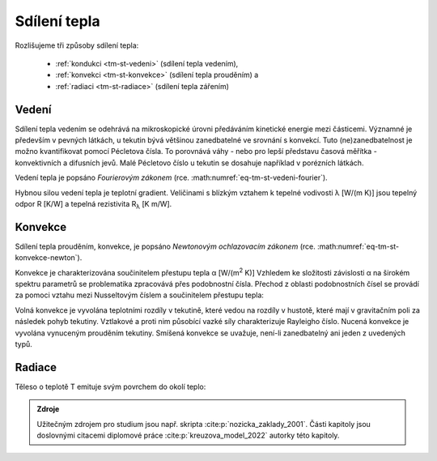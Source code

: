 .. _tm-sdilenitepla:

Sdílení tepla
#############

Rozlišujeme tři způsoby sdílení tepla:

  * :ref:`kondukci <tm-st-vedeni>` (sdílení tepla vedením),
  * :ref:`konvekci <tm-st-konvekce>` (sdílení tepla prouděním) a 
  * :ref:`radiaci <tm-st-radiace>` (sdílení tepla zářením)

.. _tm-st-vedeni:

Vedení
======

Sdílení tepla vedením se odehrává na mikroskopické úrovni předáváním kinetické energie mezi částicemi.
Významné je především v pevných látkách, u tekutin bývá většinou zanedbatelné ve srovnání s konvekcí.
Tuto (ne)zanedbatelnost je možno kvantifikovat pomocí Pécletova čísla. 
To porovnává váhy - nebo pro lepší představu časová měřítka - konvektivních a difusních jevů.
Malé Pécletovo číslo u tekutin se dosahuje například v porézních látkách.

Vedení tepla je popsáno *Fourierovým zákonem* (rce. :math:numref:`eq-tm-st-vedeni-fourier`).

.. math:: 
  :label: eq-tm-st-vedeni-fourier

  \dot{q} = - \lambda \nabla T, \ \lambda > 0

Hybnou silou vedení tepla je teplotní gradient.
Veličinami s blízkým vztahem k tepelné vodivosti  λ [W/(m K)] jsou tepelný odpor R [K/W] a tepelná rezistivita R\ :sub:`λ` [K m/W].



.. _tm-st-konvekce:

Konvekce
========

Sdílení tepla prouděním, konvekce, je popsáno *Newtonovým ochlazovacím zákonem* (rce. :math:numref:`eq-tm-st-konvekce-newton`).

.. math:: 
  :label: eq-tm-st-konvekce-newton

  \dot {Q} = \alpha A (T-T_\infty )= \alpha A \Delta T 

Konvekce je charakterizována součinitelem přestupu tepla α [W/(m\ :sup:`2` K)]
Vzhledem ke složitosti závislosti α na širokém spektru parametrů se problematika zpracovává přes podobnostní čísla.
Přechod z oblasti podobnostních čísel se provádí za pomoci vztahu mezi Nusseltovým číslem a součinitelem přestupu tepla:

.. math:: 
  :label: eq-tm-st-vedeni-alpha

  \alpha = \mathrm{Nu} \frac{\lambda}{D} 


Volná konvekce je vyvolána teplotními rozdíly v tekutině, které vedou na rozdíly v hustotě, které mají v gravitačním poli za následek pohyb tekutiny.
Vztlakové a proti nim působící vazké síly charakterizuje Rayleigho číslo.
Nucená konvekce je vyvolána vynuceným prouděním tekutiny.
Smíšená konvekce se uvažuje, není-li zanedbatelný ani jeden z uvedených typů.

.. _tm-st-radiace:

Radiace
=======

Těleso o teplotě T emituje svým povrchem do okolí teplo:

.. math::
  :label: eq-tm-st-radiace

  \dot{Q} = \epsilon \sigma A~T^4, \, \sigma = 5.670 \cdot 10^{-8}


.. admonition:: Zdroje

  Užitečným zdrojem pro studium jsou např. skripta :cite:p:`nozicka_zaklady_2001`.
  Části kapitoly jsou doslovnými citacemi diplomové práce :cite:p:`kreuzova_model_2022` autorky této kapitoly. 
  